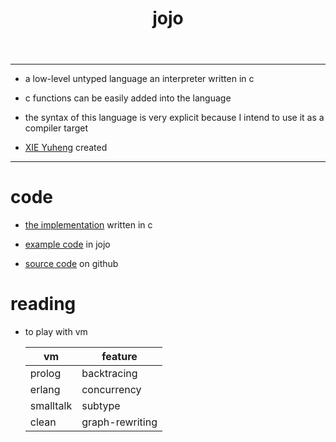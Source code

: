 #+HTML_HEAD: <link rel="stylesheet" href="http://xieyuheng.github.io/asset/css/index.css" type="text/css" media="screen" />
#+title: jojo

---------

- a low-level untyped language
  an interpreter written in c

- c functions can be easily added into the language

- the syntax of this language is very explicit
  because I intend to use it as a compiler target

- [[http://xieyuheng.github.io][XIE Yuheng]] created

---------

* code

  - [[./jojo.html][the implementation]] written in c

  - [[./core.html][example code]] in jojo

  - [[https://github.com/xieyuheng/jojo][source code]] on github

* reading

  - to play with vm
    | vm        | feature         |
    |-----------+-----------------|
    | prolog    | backtracing     |
    | erlang    | concurrency     |
    | smalltalk | subtype         |
    | clean     | graph-rewriting |
